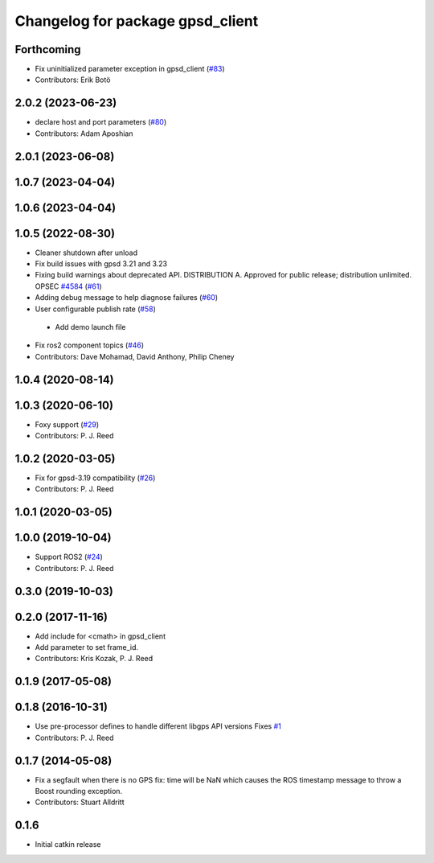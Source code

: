 ^^^^^^^^^^^^^^^^^^^^^^^^^^^^^^^^^
Changelog for package gpsd_client
^^^^^^^^^^^^^^^^^^^^^^^^^^^^^^^^^

Forthcoming
-----------
* Fix uninitialized parameter exception in gpsd_client (`#83 <https://github.com/swri-robotics/gps_umd/issues/83>`_)
* Contributors: Erik Botö

2.0.2 (2023-06-23)
------------------
* declare host and port parameters (`#80 <https://github.com/swri-robotics/gps_umd/issues/80>`_)
* Contributors: Adam Aposhian

2.0.1 (2023-06-08)
------------------

1.0.7 (2023-04-04)
------------------

1.0.6 (2023-04-04)
------------------

1.0.5 (2022-08-30)
------------------
* Cleaner shutdown after unload
* Fix build issues with gpsd 3.21 and 3.23
* Fixing build warnings about deprecated API. DISTRIBUTION A. Approved for public release; distribution unlimited. OPSEC `#4584 <https://github.com/swri-robotics/gps_umd/issues/4584>`_ (`#61 <https://github.com/swri-robotics/gps_umd/issues/61>`_)
* Adding debug message to help diagnose failures (`#60 <https://github.com/swri-robotics/gps_umd/issues/60>`_)
* User configurable publish rate (`#58 <https://github.com/swri-robotics/gps_umd/issues/58>`_)
 * Add demo launch file
* Fix ros2 component topics (`#46 <https://github.com/swri-robotics/gps_umd/issues/46>`_)
* Contributors: Dave Mohamad, David Anthony, Philip Cheney

1.0.4 (2020-08-14)
------------------

1.0.3 (2020-06-10)
------------------
* Foxy support (`#29 <https://github.com/swri-robotics/gps_umd/issues/29>`_)
* Contributors: P. J. Reed

1.0.2 (2020-03-05)
------------------
* Fix for gpsd-3.19 compatibility (`#26 <https://github.com/swri-robotics/gps_umd/issues/26>`_)
* Contributors: P. J. Reed

1.0.1 (2020-03-05)
------------------

1.0.0 (2019-10-04)
------------------
* Support ROS2 (`#24 <https://github.com/pjreed/gps_umd/issues/24>`_)
* Contributors: P. J. Reed

0.3.0 (2019-10-03)
------------------

0.2.0 (2017-11-16)
------------------
* Add include for <cmath> in gpsd_client
* Add parameter to set frame_id.
* Contributors: Kris Kozak, P. J. Reed

0.1.9 (2017-05-08)
------------------

0.1.8 (2016-10-31)
------------------
* Use pre-processor defines to handle different libgps API versions
  Fixes `#1 <https://github.com/swri-robotics/gps_umd/issues/1>`_
* Contributors: P. J. Reed

0.1.7 (2014-05-08)
------------------
* Fix a segfault when there is no GPS fix: time will be NaN which causes the ROS timestamp message to throw a Boost rounding exception.
* Contributors: Stuart Alldritt

0.1.6
-----
* Initial catkin release
